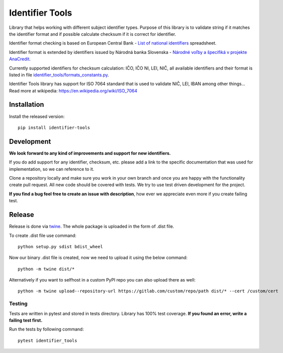 Identifier Tools
################

Library that helps working with different subject identifier types. Purpose of this library is to validate string
if it matches the identifier format and if possible calculate checksum if it is correct for identifier.

Identifier format checking is based on European Central Bank - `List of national identifiers
<https://www.ecb.europa.eu/stats/money/aggregates/anacredit/shared/pdf/List_of_national_identifiers.xlsx>`_ spreadsheet.

Identifier format is extended by identifiers issued by Národná banka Slovenska - `Národné voľby a špecifiká v projekte
AnaCredit
<https://nbs.sk/dohlad-nad-financnym-trhom/registre/register-bankovych-uverov-a-zaruk-rbuz/projekt-anacredit/>`_.

Currently supported identifiers for checksum calculation: IČO, IČO NI, LEI, NIČ, all available identifiers and their
format is listed in file `identifier_tools/formats_constants.py
<https://github.com/ricco386/identifier-tools/blob/main/identifier_tools/formats_constants.py#L193>`_.

Identifier Tools library has support for ISO 7064 standard that is used to validate NIČ, LEI, IBAN among other things...
Read more at wikipedia: https://en.wikipedia.org/wiki/ISO_7064


Installation
------------

Install the released version::

    pip install identifier-tools

Development
-----------

**We look forward to any kind of improvements and support for new identifiers.**

If you do add support for any identifier, checksum, etc. please add a link to the specific documentation that was
used for implementation, so we can reference to it.

Clone a repository locally and make sure you work in your own branch and once you are happy with the functionality
create pull request. All new code should be covered with tests. We try to use test driven development for the project.

**If you find a bug feel free to create an issue with description**, how ever we appreciate even more if you create
failing test.

Release
-------

Release is done via `twine <https://pypi.org/project/twine/>`_. The whole package is uploaded in the form of .dist file.

To create .dist file use command::

    python setup.py sdist bdist_wheel

Now our binary .dist file is created, now we need to upload it using the below command::

    python -m twine dist/*

Alternatively if you want to selfhost in a custom PyPI repo you can also upload there as well::

    python -m twine upload--repository-url https://gitlab.com/custom/repo/path dist/* --cert /custom/cert


Testing
=======

Tests are written in pytest and stored in tests directory. Library has 100% test coverage.
**If you found an error, write a failing test first.**

Run the tests by following command::

    pytest identifier_tools
